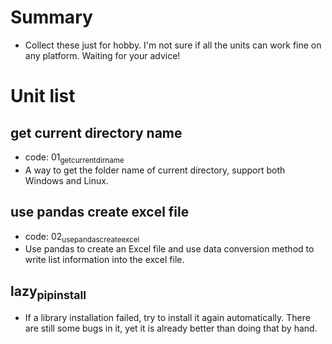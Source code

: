 * Summary
- Collect these just for hobby. I'm not sure if all the units can work fine on any platform. Waiting for your advice!

* Unit list
** get current directory name
- code: 01_get_current_dir_name
- A way to get the folder name of current directory, support both Windows and Linux.
** use pandas create excel file
- code: 02_use_pandas_create_excel
- Use pandas to create an Excel file and use data conversion method to write list information into the excel file.
** lazy_pip_install
- If a library installation failed, try to install it again automatically. There are still some bugs in it, yet it is already better than doing that by hand.

